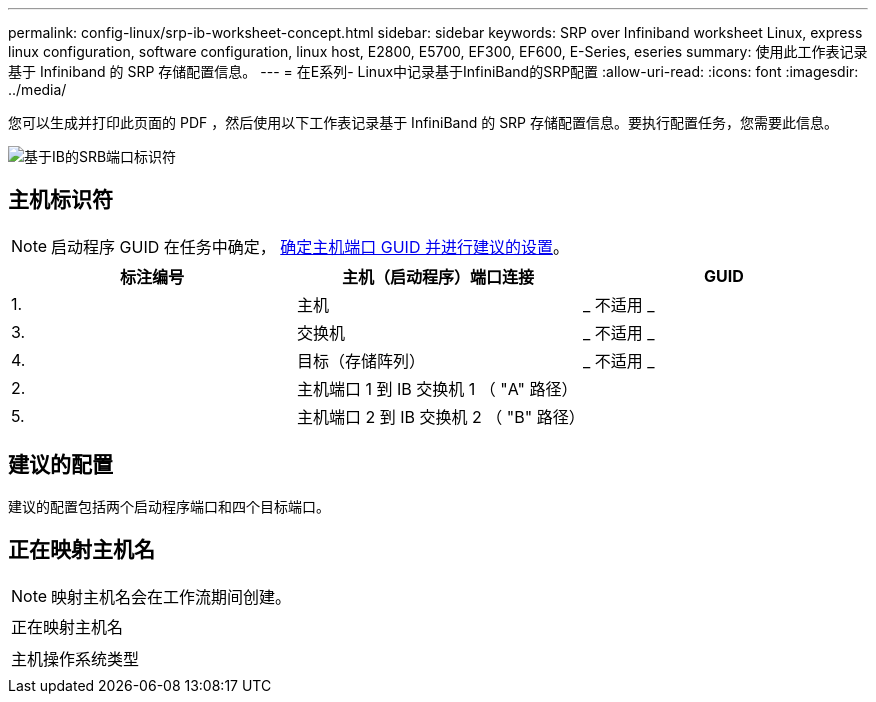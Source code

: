 ---
permalink: config-linux/srp-ib-worksheet-concept.html 
sidebar: sidebar 
keywords: SRP over Infiniband worksheet Linux, express linux configuration, software configuration, linux host, E2800, E5700, EF300, EF600, E-Series, eseries 
summary: 使用此工作表记录基于 Infiniband 的 SRP 存储配置信息。 
---
= 在E系列- Linux中记录基于InfiniBand的SRP配置
:allow-uri-read: 
:icons: font
:imagesdir: ../media/


[role="lead"]
您可以生成并打印此页面的 PDF ，然后使用以下工作表记录基于 InfiniBand 的 SRP 存储配置信息。要执行配置任务，您需要此信息。

image::../media/port_identifiers_ib_srp.gif[基于IB的SRB端口标识符]



== 主机标识符


NOTE: 启动程序 GUID 在任务中确定， xref:srp-ib-determine-host-port-guids-task.adoc[确定主机端口 GUID 并进行建议的设置]。

|===
| 标注编号 | 主机（启动程序）端口连接 | GUID 


 a| 
1.
 a| 
主机
 a| 
_ 不适用 _



 a| 
3.
 a| 
交换机
 a| 
_ 不适用 _



 a| 
4.
 a| 
目标（存储阵列）
 a| 
_ 不适用 _



 a| 
2.
 a| 
主机端口 1 到 IB 交换机 1 （ "A" 路径）
 a| 



 a| 
5.
 a| 
主机端口 2 到 IB 交换机 2 （ "B" 路径）
 a| 

|===


== 建议的配置

建议的配置包括两个启动程序端口和四个目标端口。



== 正在映射主机名


NOTE: 映射主机名会在工作流期间创建。

|===


 a| 
正在映射主机名
 a| 



 a| 
主机操作系统类型
 a| 

|===